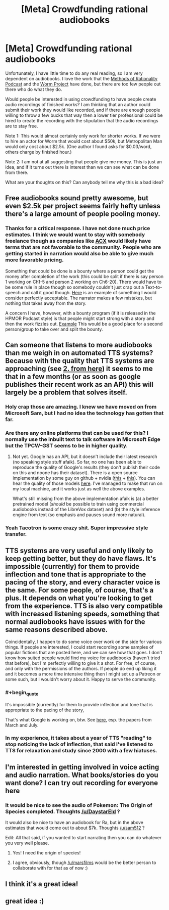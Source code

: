 #+TITLE: [Meta] Crowdfunding rational audiobooks

* [Meta] Crowdfunding rational audiobooks
:PROPERTIES:
:Author: robot_mower_guy
:Score: 30
:DateUnix: 1545030177.0
:END:
Unfortunately, I have little time to do any real reading, so I am very dependent on audiobooks. I love the work that the [[http://www.hpmorpodcast.com/][Methods of Rationality Podcast]] and the [[http://audioworm.rein-online.org/][Worm Project]] have done, but there are too few people out there who do what they do.

Would people be interested in using crowdfunding to have people create audio recordings of finished works? I am thinking that an author could submit their work they would like recorded, and if there are enough people willing to throw a few bucks that way then a lower tier professional could be hired to create the recording with the stipulation that the audio recordings are to stay free.

Note 1: This would almost certainly only work for shorter works. If we were to hire an actor for Worm that would cost about $50k, but Metropolitan Man would only cost about $2.5k. (One author I found asks for $0.03/word, others charge by finished hour.)

Note 2: I am not at all suggesting that people give me money. This is just an idea, and if it turns out there is interest than we can see what can be done from there.

What are your thoughts on this? Can anybody tell me why this is a bad idea?


** Free audiobooks sound pretty awesome, but even $2.5k per project seems fairly hefty unless there's a large amount of people pooling money.
:PROPERTIES:
:Author: TheAzureMage
:Score: 8
:DateUnix: 1545052241.0
:END:

*** Thanks for a critical response. I have not done much price estimates. I think we would want to stay with somebody freelance though as companies like [[https://www.acx.com/][ACX]] would likely have terms that are not favorable to the community. People who are getting started in narration would also be able to give much more favorable pricing.

Something that could be done is a bounty where a person could get the money after completion of the work (this could be split if there is say person 1 working on Ch1-5 and person 2 working on Ch6-20). There would have to be some rule in place though so somebody couldn't just crap out a Text-to-speech and call it good though. [[https://www.youtube.com/watch?v=puxnkz5HZ6Q&list=PL8FUZfnC--scCq2spqHEtF3v56Aq7rdoL][Here]] is an example of something I would consider perfectly acceptable. The narrator makes a few mistakes, but nothing that takes away from the story.

A concern I have, however, with a bounty program (if it is released in the HPMOR Podcast style) is that people might start strong with a story and then the work fizzles out. [[https://soundcloud.com/user-598992923][Example]] This would be a good place for a second person/group to take over and split the bounty.
:PROPERTIES:
:Author: robot_mower_guy
:Score: 4
:DateUnix: 1545053888.0
:END:


** Can someone that listens to more audiobooks than me weigh in on automated TTS systems? Because with the quality that TTS systems are approaching (see [[https://google.github.io/tacotron/publications/text_predicting_global_style_tokens/index.html#singlespeaker.unsupervised_prediction.tpcw][2. from here]]) it seems to me that in a few months (or as soon as google publishes their recent work as an API) this will largely be a problem that solves itself.
:PROPERTIES:
:Author: tehdog
:Score: 8
:DateUnix: 1545061507.0
:END:

*** Holy crap those are amazing. I knew we have moved on from Microsoft Sam, but I had no idea the technology has gotten that far.
:PROPERTIES:
:Author: robot_mower_guy
:Score: 6
:DateUnix: 1545063696.0
:END:


*** Are there any online platforms that can be used for this? I normally use the inbuilt text to talk software in Microsoft Edge but the TPCW-GST seems to be in higher quality.
:PROPERTIES:
:Author: Sonderjye
:Score: 4
:DateUnix: 1545069378.0
:END:

**** Not yet. Google has an API, but it doesn't include their latest research (no speaking style stuff afaik). So far, no one has been able to reproduce the quality of Google's results (they don't publish their code on this and noone has their dataset). There is a open source implementation by some guy on github + nvidia ([[https://github.com/NVIDIA/tacotron2][this]] + [[https://github.com/NVIDIA/nv-wavenet][this]]). You can hear the quality of those models [[https://nv-adlr.github.io/WaveGlow][here]]. I've managed to make that run on my local machine, and it works just as well the above examples.

What's still missing from the above implementation afaik is (a) a better pretrained model (/should/ be possible to train using commercial audiobooks instead of the LibreVox dataset) and (b) the style inference engine from text (so emphasis and pauses sound more natural).
:PROPERTIES:
:Author: tehdog
:Score: 6
:DateUnix: 1545072623.0
:END:


*** Yeah Tacotron is some crazy shit. Super impressive style transfer.
:PROPERTIES:
:Author: LLJKCicero
:Score: 2
:DateUnix: 1545067658.0
:END:


** TTS systems are very useful and only likely to keep getting better, but they do have flaws. It's impossible (currently) for them to provide inflection and tone that is appropriate to the pacing of the story, and every character voice is the same. For some people, of course, that's a plus. It depends on what you're looking to get from the experience. TTS is also very compatible with increased listening speeds, something that normal audiobooks have issues with for the same reasons described above.

Coincidentally, I happen to do some voice over work on the side for various things. If people are interested, I could start recording some samples of popular fictions that are posted here, and we can see how that goes. I don't know how suited people would find my voice for audiobooks (haven't tried that before), but I'm perfectly willing to give it a shot. For free, of course, and only with the permissions of the authors. If people do end up liking it and it becomes a more time intensive thing then I might set up a Patreon or some such, but I wouldn't worry about it. Happy to serve the community.
:PROPERTIES:
:Author: ViceroyChobani
:Score: 8
:DateUnix: 1545067780.0
:END:

*** #+begin_quote
  It's impossible (currently) for them to provide inflection and tone that is appropriate to the pacing of the story,
#+end_quote

That's what Google is working on, btw. See [[https://google.github.io/tacotron/][here]], esp. the papers from March and July.
:PROPERTIES:
:Author: tehdog
:Score: 4
:DateUnix: 1545072847.0
:END:


*** In my experience, it takes about a year of TTS "reading" to stop noticing the lack of inflection, that said I've listened to TTS for relaxation and study since 2000 with a few hiatuses.
:PROPERTIES:
:Author: Empiricist_or_not
:Score: 2
:DateUnix: 1545103422.0
:END:


** I'm interested in getting involved in voice acting and audio narration. What books/stories do you want done? I can try out recording for everyone here
:PROPERTIES:
:Author: SkyTroupe
:Score: 3
:DateUnix: 1545086919.0
:END:

*** It would be nice to see the audio of Pokemon: The Origin of Species completed. Thoughts [[/u/DaystarEld]] ?

It would also be nice to have an audiobook for Ra, but in the above estimates that would come out to about $7k. Thoughts [[/u/sam512]] ?

Edit: All that said, if you wanted to start narrating then you can do whatever you very well please.
:PROPERTIES:
:Author: robot_mower_guy
:Score: 3
:DateUnix: 1545116015.0
:END:

**** Yes! I need the origin of species!
:PROPERTIES:
:Score: 3
:DateUnix: 1545162787.0
:END:


**** I agree, obviously, though [[/u/marsfilms]] would be the better person to collaborate with for that as of now :)
:PROPERTIES:
:Author: DaystarEld
:Score: 2
:DateUnix: 1545126792.0
:END:


** I think it's a great idea!
:PROPERTIES:
:Score: 2
:DateUnix: 1545041883.0
:END:


** great idea :)
:PROPERTIES:
:Author: 1345834
:Score: 1
:DateUnix: 1545044035.0
:END:
